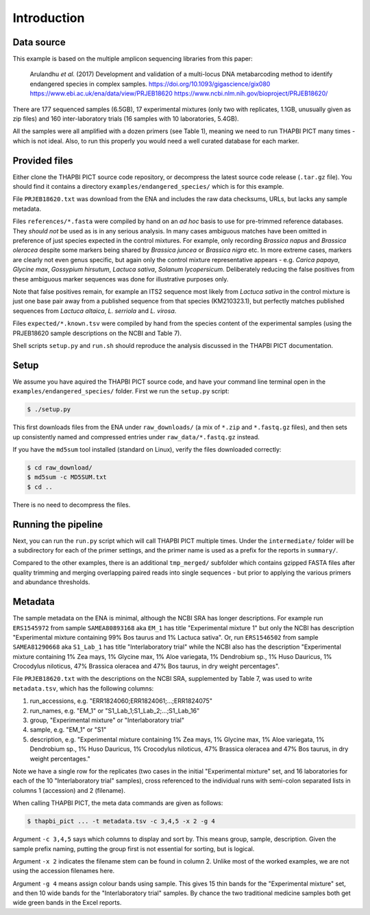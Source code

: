 .. _endangered_species_sample_data:

Introduction
============

Data source
-----------

This example is based on the multiple amplicon sequencing libraries from this
paper:

    Arulandhu *et al.* (2017) Development and validation of a multi-locus DNA
    metabarcoding method to identify endangered species in complex samples.
    https://doi.org/10.1093/gigascience/gix080
    https://www.ebi.ac.uk/ena/data/view/PRJEB18620
    https://www.ncbi.nlm.nih.gov/bioproject/PRJEB18620/

There are 177 sequenced samples (6.5GB), 17 experimental mixtures (only two
with replicates, 1.1GB, unusually given as zip files) and 160 inter-laboratory
trials (16 samples with 10 laboratories, 5.4GB).

All the samples were all amplified with a dozen primers (see Table 1), meaning
we need to run THAPBI PICT many times - which is not ideal. Also, to run this
properly you would need a well curated database for each marker.

Provided files
--------------

Either clone the THAPBI PICT source code repository, or decompress the
latest source code release (``.tar.gz`` file). You should find it contains
a directory ``examples/endangered_species/`` which is for this example.

File ``PRJEB18620.txt`` was download from the ENA and includes the raw data
checksums, URLs, but lacks any sample metadata.

Files ``references/*.fasta`` were compiled by hand on an *ad hoc* basis to
use for pre-trimmed reference databases. They *should not* be used as is in
any serious analysis. In many cases ambiguous matches have been omitted in
preference of just species expected in the control mixtures. For example, only
recording *Brassica napus* and *Brassica oleracea* despite some markers being
shared by *Brassica juncea* or *Brassica nigra* etc. In more extreme cases,
markers are clearly not even genus specific, but again only the control
mixture representative appears - e.g. *Carica papaya*, *Glycine max*,
*Gossypium hirsutum*, *Lactuca sativa*, *Solanum lycopersicum*. Deliberately
reducing the false positives from these ambiguous marker sequences was done
for illustrative purposes only.

Note that false positives remain, for example an ITS2 sequence most likely
from *Lactuca sativa* in the control mixture is just one base pair away from
a published sequence from that species (KM210323.1), but perfectly matches
published sequences from *Lactuca altaica*, *L. serriola* and *L. virosa*.

Files ``expected/*.known.tsv`` were compiled by hand from the species content
of the experimental samples (using the PRJEB18620 sample descriptions on the
NCBI and Table 7).

Shell scripts ``setup.py`` and ``run.sh`` should reproduce the analysis
discussed in the THAPBI PICT documentation.


Setup
-----

We assume you have aquired the THAPBI PICT source code, and have your command
line terminal open in the ``examples/endangered_species/`` folder. First we run
the ``setup.py`` script:

.. code:: console

   $ ./setup.py

This first downloads files from the ENA under ``raw_downloads/`` (a mix of
``*.zip`` and ``*.fastq.gz`` files), and then sets up consistently named and
compressed entries under ``raw_data/*.fastq.gz`` instead.

If you have the ``md5sum`` tool installed (standard on Linux), verify the files
downloaded correctly:

.. code:: console

    $ cd raw_download/
    $ md5sum -c MD5SUM.txt
    $ cd ..

There is no need to decompress the files.

Running the pipeline
--------------------

Next, you can run the ``run.py`` script which will call THAPBI PICT multiple
times. Under the ``intermediate/`` folder will be a subdirectory for each of
the primer settings, and the primer name is used as a prefix for the reports
in ``summary/``.

Compared to the other examples, there is an additional ``tmp_merged/``
subfolder which contains gzipped FASTA files after quality trimming and merging
overlapping paired reads into single sequences - but prior to applying the
various primers and abundance thresholds.

Metadata
--------

The sample metadata on the ENA is minimal, although the NCBI SRA has longer
descriptions. For example run ``ERS1545972`` from sample ``SAMEA80893168`` aka
``EM_1`` has title "Experimental mixture 1" but only the NCBI has description
"Experimental mixture containing 99% Bos taurus and 1% Lactuca sativa". Or,
run ``ERS1546502`` from sample ``SAMEA81290668``  aka ``S1_Lab_1`` has title
"Interlaboratory trial" while the NCBI also has the description "Experimental
mixture containing 1% Zea mays, 1% Glycine max, 1% Aloe variegata, 1%
Dendrobium sp., 1% Huso Dauricus, 1% Crocodylus niloticus, 47% Brassica
oleracea and 47% Bos taurus, in dry weight percentages".

File ``PRJEB18620.txt`` with the descriptions on the NCBI SRA, supplemented by
Table 7, was used to write ``metadata.tsv``, which has the following columns:

1. run_accessions, e.g. "ERR1824060;ERR1824061;...;ERR1824075"
2. run_names, e.g. "EM_1" or "S1_Lab_1;S1_Lab_2;...;S1_Lab_16"
3. group, "Experimental mixture" or "Interlaboratory trial"
4. sample, e.g. "EM_1" or "S1"
5. description, e.g. "Experimental mixture containing 1% Zea mays, 1% Glycine
   max, 1% Aloe variegata, 1% Dendrobium sp., 1% Huso Dauricus, 1% Crocodylus
   niloticus, 47% Brassica oleracea and 47% Bos taurus, in dry weight
   percentages."

Note we have a single row for the replicates (two cases in the initial
"Experimental mixture" set, and 16 laboratories for each of the 10
"Interlaboratory trial" samples), cross referenced to the individual runs
with semi-colon separated lists in columns 1 (accession) and 2 (filename).

When calling THAPBI PICT, the meta data commands are given as follows:

.. code:: console

    $ thapbi_pict ... -t metadata.tsv -c 3,4,5 -x 2 -g 4

Argument ``-c 3,4,5`` says which columns to display and sort by. This means
group, sample, description. Given the sample prefix naming, putting the group
first is not essential for sorting, but is logical.

Argument ``-x 2`` indicates the filename stem can be found in column 2. Unlike
most of the worked examples, we are not using the accession filenames here.

Argument ``-g 4`` means assign colour bands using sample. This gives 15 thin
bands for the "Experimental mixture" set, and then 10 wide bands for the
"Interlaboratory trial" samples. By chance the two traditional medicine
samples both get wide green bands in the Excel reports.
